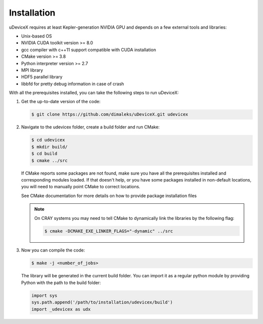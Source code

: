 .. _user-install:

Installation
############

uDeviceX requires at least Kepler-generation NVIDIA GPU and depends on a few external tools and libraries:

- Unix-based OS
- NVIDIA CUDA toolkit version >= 8.0
- gcc compiler with c++11 support compatible with CUDA installation
- CMake version >= 3.8
- Python interpreter version >= 2.7
- MPI library
- HDF5 parallel library
- libbfd for pretty debug information in case of crash

With all the prerequisites installed, you can take the following steps to run uDeviceX:

#. Get the up-to-date version of the code:

   .. code-block:: console
      
      $ git clone https://github.com/dimaleks/uDeviceX.git udevicex

#. Navigate to the udevicex folder, create a build folder and run CMake:

   .. code-block:: console
      
      $ cd udevicex
      $ mkdir build/
      $ cd build
      $ cmake ../src
   
   If CMake reports some packages are not found, make sure you have all the prerequisites installed and corresponding modules loaded.
   If that doesn't help, or you have some packages installed in non-default locations,
   you will need to manually point CMake to correct locations.
   
   See CMake documentation for more details on how to provide package installation files
   
   .. note::
      On CRAY systems you may need to tell CMake to dynamically link the libraries by the following flag:
      
      .. code-block:: console
      
         $ cmake -DCMAKE_EXE_LINKER_FLAGS="-dynamic" ../src
   
#. Now you can compile the code:

   .. code-block:: console
      
      $ make -j <number_of_jobs> 
   
   The library will be generated in the current build folder.
   You can import it as a regular python module by providing Python with the path to the build folder:
   
   .. code-block:: python
      
      import sys
      sys.path.append('/path/to/installation/udevicex/build')
      import _udevicex as udx
   
